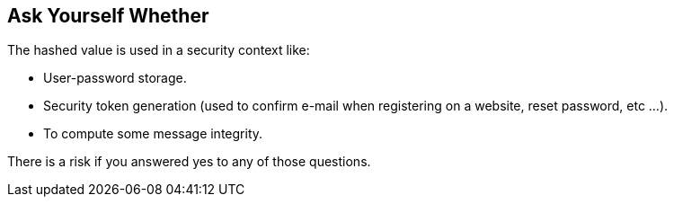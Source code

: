 == Ask Yourself Whether

The hashed value is used in a security context like:

* User-password storage.
* Security token generation (used to confirm  e-mail when registering on a website, reset password, etc ...).
* To compute some message integrity.

There is a risk if you answered yes to any of those questions.
